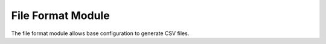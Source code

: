 File Format Module
##################

The file format module allows base configuration to generate CSV files.
